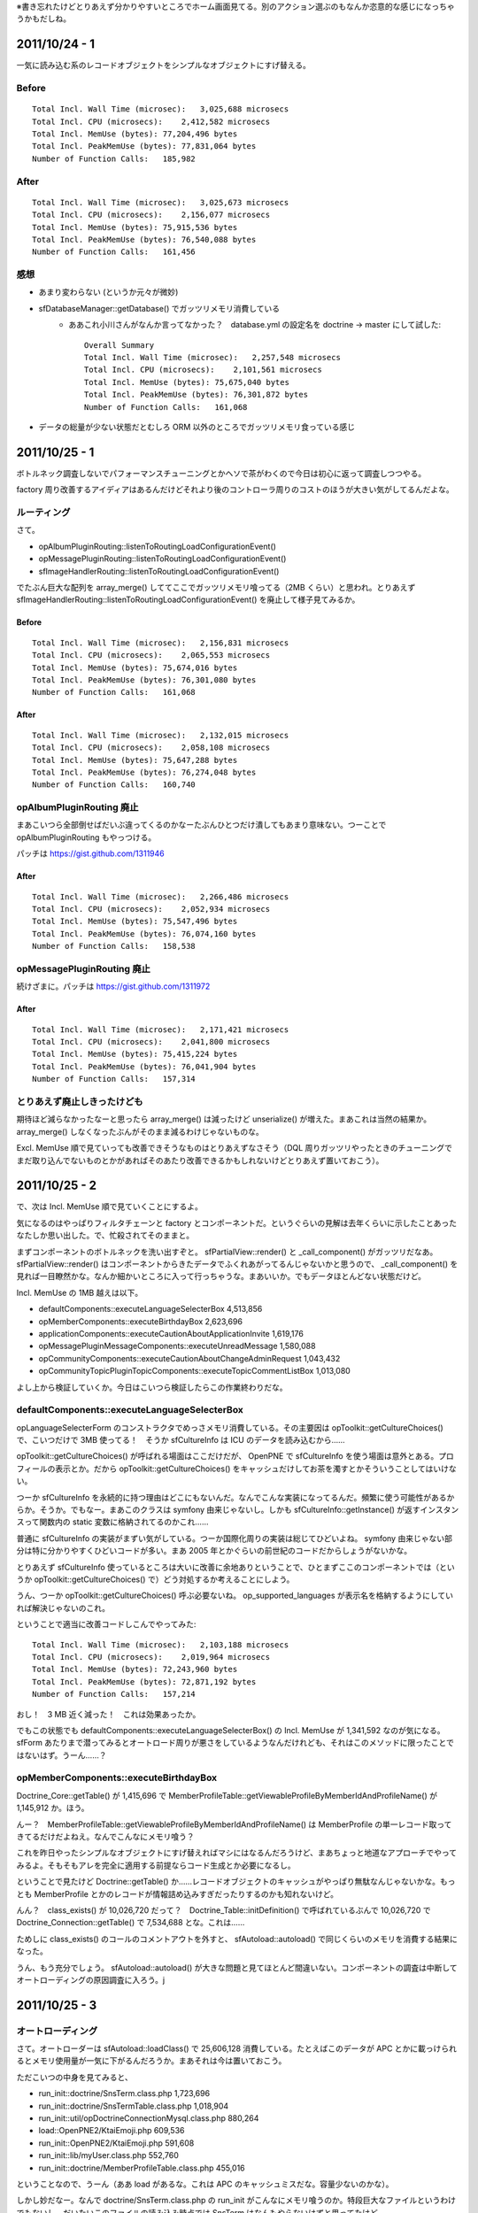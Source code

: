 ※書き忘れたけどとりあえず分かりやすいところでホーム画面見てる。別のアクション選ぶのもなんか恣意的な感じになっちゃうかもだしね。

2011/10/24 - 1
==============

一気に読み込む系のレコードオブジェクトをシンプルなオブジェクトにすげ替える。

Before
------

::

    Total Incl. Wall Time (microsec):   3,025,688 microsecs
    Total Incl. CPU (microsecs):    2,412,582 microsecs
    Total Incl. MemUse (bytes): 77,204,496 bytes
    Total Incl. PeakMemUse (bytes): 77,831,064 bytes
    Number of Function Calls:   185,982

After
-----

::

    Total Incl. Wall Time (microsec):   3,025,673 microsecs
    Total Incl. CPU (microsecs):    2,156,077 microsecs
    Total Incl. MemUse (bytes): 75,915,536 bytes
    Total Incl. PeakMemUse (bytes): 76,540,088 bytes
    Number of Function Calls:   161,456

感想
----

* あまり変わらない (というか元々が微妙)
* sfDatabaseManager::getDatabase() でガッツリメモリ消費している
    * ああこれ小川さんがなんか言ってなかった？　database.yml の設定名を doctrine -> master にして試した::

        Overall Summary
        Total Incl. Wall Time (microsec):   2,257,548 microsecs
        Total Incl. CPU (microsecs):    2,101,561 microsecs
        Total Incl. MemUse (bytes): 75,675,040 bytes
        Total Incl. PeakMemUse (bytes): 76,301,872 bytes
        Number of Function Calls:   161,068

* データの総量が少ない状態だとむしろ ORM 以外のところでガッツリメモリ食っている感じ


2011/10/25 - 1
==============

ボトルネック調査しないでパフォーマンスチューニングとかヘソで茶がわくので今日は初心に返って調査しつつやる。

factory 周り改善するアイディアはあるんだけどそれより後のコントローラ周りのコストのほうが大きい気がしてるんだよな。

ルーティング
------------

さて。

* opAlbumPluginRouting::listenToRoutingLoadConfigurationEvent()
* opMessagePluginRouting::listenToRoutingLoadConfigurationEvent()
* sfImageHandlerRouting::listenToRoutingLoadConfigurationEvent()

でたぶん巨大な配列を array_merge() しててここでガッツリメモリ喰ってる（2MB くらい）と思われ。とりあえず sfImageHandlerRouting::listenToRoutingLoadConfigurationEvent() を廃止して様子見てみるか。

Before
``````

::

    Total Incl. Wall Time (microsec):   2,156,831 microsecs
    Total Incl. CPU (microsecs):    2,065,553 microsecs
    Total Incl. MemUse (bytes): 75,674,016 bytes
    Total Incl. PeakMemUse (bytes): 76,301,080 bytes
    Number of Function Calls:   161,068

After
`````

::

    Total Incl. Wall Time (microsec):   2,132,015 microsecs
    Total Incl. CPU (microsecs):    2,058,108 microsecs
    Total Incl. MemUse (bytes): 75,647,288 bytes
    Total Incl. PeakMemUse (bytes): 76,274,048 bytes
    Number of Function Calls:   160,740

opAlbumPluginRouting 廃止
-------------------------

まあこいつら全部倒せばだいぶ違ってくるのかなーたぶんひとつだけ潰してもあまり意味ない。つーことで opAlbumPluginRouting もやっつける。

パッチは https://gist.github.com/1311946

After
`````

::

    Total Incl. Wall Time (microsec):   2,266,486 microsecs
    Total Incl. CPU (microsecs):    2,052,934 microsecs
    Total Incl. MemUse (bytes): 75,547,496 bytes
    Total Incl. PeakMemUse (bytes): 76,074,160 bytes
    Number of Function Calls:   158,538

opMessagePluginRouting 廃止
---------------------------

続けざまに。パッチは https://gist.github.com/1311972

After
`````

::

    Total Incl. Wall Time (microsec):   2,171,421 microsecs
    Total Incl. CPU (microsecs):    2,041,800 microsecs
    Total Incl. MemUse (bytes): 75,415,224 bytes
    Total Incl. PeakMemUse (bytes): 76,041,904 bytes
    Number of Function Calls:   157,314

とりあえず廃止しきったけども
----------------------------

期待ほど減らなかったなーと思ったら array_merge() は減ったけど unserialize() が増えた。まあこれは当然の結果か。 array_merge() しなくなったぶんがそのまま減るわけじゃないものな。

Excl. MemUse 順で見ていっても改善できそうなものはとりあえずなさそう（DQL 周りガッツリやったときのチューニングでまだ取り込んでないものとかがあればそのあたり改善できるかもしれないけどとりあえず置いておこう）。

2011/10/25 - 2
==============

で、次は Incl. MemUse 順で見ていくことにするよ。

気になるのはやっぱりフィルタチェーンと factory とコンポーネントだ。というぐらいの見解は去年くらいに示したことあったなたしか思い出した。で、忙殺されてそのままと。

まずコンポーネントのボトルネックを洗い出すぞと。 sfPartialView::render() と _call_component() がガッツリだなあ。 sfPartialView::render() はコンポーネントからきたデータでふくれあがってるんじゃないかと思うので、 _call_component() を見れば一目瞭然かな。なんか細かいところに入って行っちゃうな。まあいいか。でもデータほとんどない状態だけど。

Incl. MemUse の 1MB 越えは以下。

* defaultComponents::executeLanguageSelecterBox 4,513,856
* opMemberComponents::executeBirthdayBox 2,623,696
* applicationComponents::executeCautionAboutApplicationInvite 1,619,176
* opMessagePluginMessageComponents::executeUnreadMessage 1,580,088
* opCommunityComponents::executeCautionAboutChangeAdminRequest 1,043,432
* opCommunityTopicPluginTopicComponents::executeTopicCommentListBox 1,013,080

よし上から検証していくか。今日はこいつら検証したらこの作業終わりだな。

defaultComponents::executeLanguageSelecterBox
---------------------------------------------

opLanguageSelecterForm のコンストラクタでめっさメモリ消費している。その主要因は opToolkit::getCultureChoices() で、こいつだけで 3MB 使ってる！　そうか sfCultureInfo は ICU のデータを読み込むから……

opToolkit::getCultureChoices() が呼ばれる場面はここだけだが、 OpenPNE で sfCultureInfo を使う場面は意外とある。プロフィールの表示とか。だから opToolkit::getCultureChoices() をキャッシュだけしてお茶を濁すとかそういうことしてはいけない。

つーか sfCultureInfo を永続的に持つ理由はどこにもないんだ。なんでこんな実装になってるんだ。頻繁に使う可能性があるからか。そうか。でもなー。まあこのクラスは symfony 由来じゃないし。しかも sfCultureInfo::getInstance() が返すインスタンスって関数内の static 変数に格納されてるのかこれ……

普通に sfCultureInfo の実装がまずい気がしている。つーか国際化周りの実装は総じてひどいよね。 symfony 由来じゃない部分は特に分かりやすくひどいコードが多い。まあ 2005 年とかぐらいの前世紀のコードだからしょうがないかな。

とりあえず sfCultureInfo 使っているところは大いに改善に余地ありということで、ひとまずここのコンポーネントでは（というか opToolkit::getCultureChoices() で）どう対処するか考えることにしよう。

うん、つーか opToolkit::getCultureChoices() 呼ぶ必要ないね。 op_supported_languages が表示名を格納するようにしていれば解決じゃないのこれ。

ということで適当に改善コードしこんでやってみた::

    Total Incl. Wall Time (microsec):   2,103,188 microsecs
    Total Incl. CPU (microsecs):    2,019,964 microsecs
    Total Incl. MemUse (bytes): 72,243,960 bytes
    Total Incl. PeakMemUse (bytes): 72,871,192 bytes
    Number of Function Calls:   157,214

おし！　3 MB 近く減った！　これは効果あったか。

でもこの状態でも defaultComponents::executeLanguageSelecterBox() の Incl. MemUse が 1,341,592 なのが気になる。 sfForm あたりまで潜ってみるとオートロード周りが悪さをしているようなんだけれども、それはこのメソッドに限ったことではないはず。うーん……？

opMemberComponents::executeBirthdayBox
--------------------------------------

Doctrine_Core::getTable() が 1,415,696 で MemberProfileTable::getViewableProfileByMemberIdAndProfileName() が 1,145,912 か。ほう。

んー？　MemberProfileTable::getViewableProfileByMemberIdAndProfileName() は MemberProfile の単一レコード取ってきてるだけだよねえ。なんでこんなにメモリ喰う？

これを昨日やったシンプルなオブジェクトにすげ替えればマシにはなるんだろうけど、まあちょっと地道なアプローチでやってみるよ。そもそもアレを完全に適用する前提ならコード生成とか必要になるし。

ということで見たけど Doctrine::getTable() か……レコードオブジェクトのキャッシュがやっぱり無駄なんじゃないかな。もっとも MemberProfile とかのレコードが情報詰め込みすぎだったりするのかも知れないけど。

んん？　class_exists() が 10,026,720 だって？　Doctrine_Table::initDefinition() で呼ばれているぶんで 10,026,720 で Doctrine_Connection::getTable() で 7,534,688 とな。これは……

ためしに class_exists() のコールのコメントアウトを外すと、 sfAutoload::autoload() で同じくらいのメモリを消費する結果になった。

うん、もう充分でしょう。 sfAutoload::autoload() が大きな問題と見てほとんど間違いない。コンポーネントの調査は中断してオートローディングの原因調査に入ろう。j

2011/10/25 - 3
==============

オートローディング
------------------

さて。オートローダーは sfAutoload::loadClass() で 25,606,128 消費している。たとえばこのデータが APC とかに載っけられるとメモリ使用量が一気に下がるんだろうか。まあそれは今は置いておこう。

ただこいつの中身を見てみると、

* run_init::doctrine/SnsTerm.class.php 1,723,696
* run_init::doctrine/SnsTermTable.class.php 1,018,904
* run_init::util/opDoctrineConnectionMysql.class.php 880,264
* load::OpenPNE2/KtaiEmoji.php 609,536
* run_init::OpenPNE2/KtaiEmoji.php 591,608
* run_init::lib/myUser.class.php 552,760
* run_init::doctrine/MemberProfileTable.class.php 455,016

ということなので、うーん（ああ load があるな。これは APC のキャッシュミスだな。容量少ないのかな）。

しかし妙だなー。なんで doctrine/SnsTerm.class.php の run_init がこんなにメモリ喰うのか。特段巨大なファイルというわけでもないし、だいたいこのファイルの読み込み時点では SnsTerm はなんもやらないはずと思ってたけど。

ためしに SnsTerm.class.php のクラスの実装を空に（ただ BaseSnsTerm を継承するだけに）にしてみてもなんもかわらない。どういうことなんだこれは。

おっと sfAutoload::loadClass@1 は run_init::base/BaseSnsTerm.class.php に 1,606,600 かかってるな。さらに run_init::util/opDoctrineRecord.class.php に 1,421,752 かかり、 run_init::record/sfDoctrineRecord.class.php に 1,239,576 かかり……おっと Doctrine_Core::autoload に行き着くとは。このメソッドで Doctrine 関連の数々のファイルを一気にロードしている。そうか SnsTerm はリクエスト後初めて読み込まれるモデルファイルなんだな。

load が多く出ているから APC がキャッシュし切れていないのも原因の一つかー。ちょっと容量引き上げてリトライしますわ。

APC の設定値変更後
------------------

apc.shm_size をデフォルトの 32M から 128M に引き上げた。これで計測してみる::


    Total Incl. Wall Time (microsec):   1,799,921 microsecs
    Total Incl. CPU (microsecs):    1,727,108 microsecs
    Total Incl. MemUse (bytes): 42,782,800 bytes
    Total Incl. PeakMemUse (bytes): 42,907,152 bytes
    Number of Function Calls:   157,185

……あっちゃー。誠に申し訳ございませんでした……

でも sfAutoload::loadClass() は 14,740,584 とか消費してる。これをどう見るか。 load は確かにほとんど見当たらないが、 run_init で結構喰ってる。これはファイル数多いから仕方がないのか。

単純にファイル数を減らせばこれは改善するかな？　たとえば core_compile とかで。ちょっとやってみるか。まず Doctrine 関連だな。

Doctrine のコンパイル
---------------------

Doctrine がコンパイラを提供しているのはマニュアルに書いてあるとおりでまあ常識なんですが、たぶんこいつを使うのが一番簡単。 symfony のコンパイラ使うのもいいけどねー。

http://www.doctrine-project.org/projects/orm/1.2/docs/manual/improving-performance/en#compile

やってみたけどうえー 42M から 45M に増えた。あ、 DBMS 指定していないからか？

DBMS 指定したら 44M に。ちょっと待ってくださいよ−。

オートロード時の初期化コスト自体は減っているし、気持ち速くなったような気がしないでもないが……::

    Total Incl. Wall Time (microsec):   1,785,565 microsecs
    Total Incl. CPU (microsecs):    1,681,760 microsecs
    Total Incl. MemUse (bytes): 44,802,888 bytes
    Total Incl. PeakMemUse (bytes): 44,930,992 bytes
    Number of Function Calls:   155,626

sfAutoload::loadClass のメモリ消費は 13,395,864 になった。まあここで Doctrine 関連の数々のファイル読み込みをやらなくなったわけだから減って当然と。

ここで使わなかったクラスファイルを読み込むようになったから増えたってことだな。っておっと doctrine.compiled.php が APC に載ってない。増えるわけだ。ちなみに 4,327,960 とか消費してる。でかいなー

これどうすればいいの？　ウェブサーバ再起動すればいい？

再起動した。けどやっぱり doctrine.compiled.php が APC に載ってくれない。これは apc 確認用スクリプトの出番だな。どこにあったかな。

http://svn.php.net/viewvc/pecl/apc/trunk/apc.php?view=markup

ござった。システムキャッシュ見てみる。

> doctrine.compiled.php    1   14520656    2011/10/25 20:55:38 2011/10/25 20:47:51 2011/10/25 20:55:34

なんだよキャッシュしてるじゃーん。あれー？　アクセスのたびにヒット数も増えてるから読み込まれてるはず。よくわからんなー。

うーん今日はここまでかな……ちょっとこのあたりのことは後々調べることにして、いまは先に進もう。

次は以下をなんとかするところからはじめるってことで。

* sfContext::dispatch 21,558,488
* sfContext::createInstance 13,523,304
* sfProjectConfiguration::getApplicationConfiguration 9,220,680

2011/10/27 - 1
==============

まず小川さんからもらった変更を適用してやってみるかな。おおなんかルーティング周り似たような変更しているじゃない。

https://github.com/balibali/OpenPNE3/commit/242afba8475abf33572757c2b55597327704d97b

で、紹介されたのがこれ。ルーティングキャッシュからの unserialize のコストを下げると。これは期待できる。

小川前
------

::

    Total Incl. Wall Time (microsec):   1,800,108 microsecs
    Total Incl. CPU (microsecs):    1,691,822 microsecs
    Total Incl. MemUse (bytes): 44,804,632 bytes
    Total Incl. PeakMemUse (bytes): 44,932,688 bytes
    Number of Function Calls:   155,627

小川後
------

::

    Total Incl. Wall Time (microsec):   1,774,001 microsecs
    Total Incl. CPU (microsecs):    1,693,819 microsecs
    Total Incl. MemUse (bytes): 41,138,368 bytes
    Total Incl. PeakMemUse (bytes): 41,257,400 bytes
    Number of Function Calls:   157,191

おお 3MB 下がった（もっと下がるかなと思ったけどまあキャッシュのサイズ的にこんなものかな）

unserialize() のメモリ使用量は 7,304,248 Bytes から 3,222,376 Bytes まで下がった。コール回数は 409 回から 241 回まで減少し、そのうち 118 回は opLazyUnserializeRoutes::offsetGet() から呼ばれている。メモリ消費量は 2,879,984 Bytes だった。このあたりもう少しなんとかならないかなー。ちょっと詳しく見てみる。

2011/10/27 - 2
==============

opLazyUnserializeRoutes 読んだ。 unserialize() のコール機会自体を減らさないといけないということで理解。 sfPatternRouting::getRouteThatMatchesParameters() 内の foreach ループで多く呼ばれている。つまりルーティングルールの走査機会を減らすか速く終わるようにする必要がある。要するにデフォルトルールは悪だ。

……と思ったがホーム画面ではデフォルトルールは使ってないということが明らかになった。うーんそうか……

ということで反則っぽいかもしれないけど、つーかめっちゃ怖いけど、「明らかに違うルールは unserialize() せずに弾く」的なことをやってみることにした。とりあえず sfRoute の場合、最初に文字列比較を試してみる感じで::

    Total Incl. Wall Time (microsec):   1,751,201 microsecs
    Total Incl. CPU (microsecs):    1,683,343 microsecs
    Total Incl. MemUse (bytes): 39,084,712 bytes
    Total Incl. PeakMemUse (bytes): 39,203,880 bytes
    Number of Function Calls:   156,602

2MB 下がった。 ルーティング経由の unserialize() のコール回数は 25 回になった。メモリ使用量は 545,920 Bytes まで減った。

よく見てみると opSecurityUser::getMember() 経由の unserialize() がめっちゃ呼ばれているんだけどこれはなんだ。

2011/10/27 - 3
==============

opSecurityUser::getMember() が unserialize() しまくっているのは、 opSecurityUser のインスタンスが Member のインスタンス自身じゃなく、このインスタンスを serialize() した結果を毎回 unserialize() して返すようにしているからだった。これはいかがなものかと思うなー。循環参照とか警戒したのかなー？　opSecurityUser::getMember() の結果が変なデータをくっつけたまま使い続けられるのを避けたのかな−？　opSecurityUser は最後のほうまで生き残るから Member のインスタンスを持ち続けることは無駄だと思ったのかな−？

とりあえず一度取得した Member のインスタンスをそのまま返すようにした::

    Total Incl. Wall Time (microsec):   1,667,594 microsecs
    Total Incl. CPU (microsecs):    1,615,039 microsecs
    Total Incl. MemUse (bytes): 39,175,152 bytes
    Total Incl. PeakMemUse (bytes): 39,295,096 bytes
    Number of Function Calls:   149,520

そして Member のインスタンスの clone を返すようにもしてみた::

    Total Incl. Wall Time (microsec):   1,627,865 microsecs
    Total Incl. CPU (microsecs):    1,578,697 microsecs
    Total Incl. MemUse (bytes): 38,986,496 bytes
    Total Incl. PeakMemUse (bytes): 39,105,720 bytes
    Number of Function Calls:   149,520

おー。そうか、じゃあ unserialize() するようにした意図自体は正しかったわけだな。だが、その方法として unserialize() を選択したことが誤りだったと。

2011/10/31 - 1
==============

前回の恐ろしいやつにバグがあってキャッシュとかまっさらなときに動かなくなってたので直した。この状態での結果は以下::

    Total Incl. Wall Time (microsec):   2,223,929 microsecs
    Total Incl. CPU (microsecs):    1,634,598 microsecs
    Total Incl. MemUse (bytes): 40,804,208 bytes
    Total Incl. PeakMemUse (bytes): 40,922,728 bytes
    Number of Function Calls:   150,781

おかしいな増えてる。なんでだ。バグのせいということにしようか。まあ APC のキャッシュ具合とかにある程度左右されるのかもな。あまり気にしないでおく。とにかくこれが今日の基準ということで。

で、そういや opWebAPIPlugin 関連のルーティングルールが pc_frontend なのに大量に登録されているのが気になるので削ってみる::

    $ mv plugins/opWebAPIPlugin/config/ plugins/opWebAPIPlugin/apps/api

この結果は以下::

    Total Incl. Wall Time (microsec):   1,675,099 microsecs
    Total Incl. CPU (microsecs):    1,618,225 microsecs
    Total Incl. MemUse (bytes): 39,443,112 bytes
    Total Incl. PeakMemUse (bytes): 39,561,848 bytes
    Number of Function Calls:   148,778

2011/10/31 - 2
==============

さてコンポーネントなんとか軽くできないかなー。と思って調べたけれどもコンポーネントでメモリガッツリ食っているのは Doctrine のレコード取得周りっぽい。

いちいち多方面のレコードをキャッシュしているのが悪いのかなと思ってそのあたりいろいろいじったけれども予想に反して改善されない。主原因はレコードオブジェクトではないのかそれとも……

他で特にかかっているのは Doctrine のコンパイル済みクラスファイルのロードと、コンフィグハンドラの登録におけるオートローディングとコンパイル済み symfony クラスファイルのロードだった。うーんうーん……

2011/11/01 - 1
==============

詰まったので日を改めてみた。ついでに月も改まった。とりあえず直近の目標は、

* コンポーネント等で大量にメモリを消費している Doctrine のレコード取得周りの原因を探る
* オートローディング周りで大量にメモリを消費しているのでその原因を探る

といったところかなー。とりあえず前者は置いておいて後者を今日見てみることにする。

sfAutoload::loadClass() で 13,416,864 bytes も喰っているけれど、これは割とどうしようもないかも。 Doctrine のモデルクラスは定義が複雑なので、クラスの読み込みだけで相当なインパクトがある。で、ホーム画面は様々な種類のモデルファイルを読み込む必要があるから、必要なクラスファイルを読み込むだけで相当なダメージがある。これを解決するにはモデルの定義を限りなくシンプルにする（クラスファイルを読み込んでも大してパフォーマンスに影響が出ない程度のシンプルな定義にする）しかなく、たとえば Doctrine 2 のアプローチがかなり有効に効くはずと思う。

以前の「シンプルなオブジェクトにモデルをすげ替える」の効果が薄かったのは、 Doctrine_Table は指定されたレコードクラスのインスタンスを必要としてしまうから。 Gadget の例で行くと、シンプルなオブジェクトと比較したクラス読み込みにかかるコストの差は 178,680 - 1,120 = 177,560 bytes であり、レコードクラスのインスタンスをまったく読み込まない想定であればかなりパフォーマンスが減ることが期待できる。現状でも「シンプルなオブジェクトにモデルをすげ替える」を一部適用して 2MB ものメモリ使用量の増加が見られたため、あわせてレコードクラスのインスタンスを基本的に読み込まないようにコーディングできれば、大幅なパフォーマンスの改善が見込めるはず。本気でチャレンジしてみる？

さて、あとはコンパイル済みスクリプトの読み込みにも注目したい。以下の二点がポイントになると思う。

1. コンパイルすべきファイルが他にないかどうか？
2. 無駄なスクリプトの読み込みが発生していないかどうか？

まず一点目について検討したい。これを検討するには sfAutoload::loadClass() のコストを見るのが一番いいように思える。

sfAutoload::loadClass() が読み込むクラスファイルのうち、 Doctrine のレコードクラスおよびテーブルクラスを除外すると、以下のようなクラスファイルが読みこまれているのがわかる。

* load::util/opDoctrineQuery.class.php 107,448
* load::request/opWebRequest.class.php 67,704
* load::config/sfOpenPNEApplicationConfiguration.class.php 51,472
* load::database/sfDoctrineDatabase.class.php 43,136
* load::action/opMemberAction.class.php 40,632
* load::behavior/opCommunityTopicPluginImagesRecordGenerator.class.php 36,800
* load::routing/opDynamicAclRoute.class.php 35,360
* load::view/opView.class.php 33,776
* load::response/opWebResponse.class.php 32,632
* load::behavior/opCommunityTopicPluginImagesBehavior.class.php 31,808
* load::routing/opLazyUnserializeRoute.class.php 31,752
* load::behavior/opActivateBehavior.class.php 31,328
* load::lib/opMessagePluginObserver.class.php 29,752
* load::behavior/opActivityCascadingBehavior.class.php 28,544
* load::i18n/opI18N.class.php 26,656
* load::util/opDoctrineConnectionMysql.class.php 23,128
* load::routing/opPatternRouting.class.php 23,024
* load::lib/opAuthAdapterOpenID.class.php 20,224
* load::action/opDiaryPluginDiaryComponents.class.php 19,624

OpenPNE はほとんどのリクエストでデータベースを使用するため、たとえば opDoctrineQuery や sfDoctrineDatabase は常に読み込んでしまってもいいように思える。また、 opWebRequest, opView, opWebRequest, opI18N もタスクでない限りは使用するため、これらも常に読み込んで構わない。これらのクラスを core_compile の対象にし、どの程度パフォーマンスが改善しうるか観察してみることにする。

おっと、 opDoctrineQuery と opWebRequest でエラーになったのでこいつらはとりあえず対象から外すことにする。

これで計測すると、 Total Incl. MemUse (bytes): 39,441,376 bytes -> 39,420,616 bytes というなんとも雀の涙程度だが改善された。毎回読み込まれるファイルなのであれば、 core_compile の対象にすればするほど効果があると思うので、もうちょっと追加できるファイルがないか考えてみたい。

2011/11/01 - 2
==============

次に検討するべきは

> 2. 無駄なスクリプトの読み込みが発生していないかどうか？

これ。

まず core_compile の中身から点検する::

    $ grep "^\(abstract \|\)class" cache/_www/pc_frontend/prod/config/config_core_compile.yml.php
    class sfAutoload
    abstract class sfComponent
    abstract class sfAction extends sfComponent
    abstract class sfActions extends sfAction
    class sfActionStack
    class sfActionStackEntry
    abstract class sfController
    class sfDatabaseManager
    abstract class sfFilter
    class sfExecutionFilter extends sfFilter
    class sfRenderingFilter extends sfFilter
    class sfFilterChain
    abstract class sfLogger
    class sfNoLogger extends sfLogger
    abstract class sfRequest implements ArrayAccess
    abstract class sfResponse implements Serializable
    abstract class sfRouting
    abstract class sfStorage
    class sfUser implements ArrayAccess
    class sfNamespacedParameterHolder extends sfParameterHolder
    abstract class sfView
    class sfViewParameterHolder extends sfParameterHolder
    abstract class sfWebController extends sfController
    class sfFrontWebController extends sfWebController
    class sfWebRequest extends sfRequest
    class sfPatternRouting extends sfRouting
    class sfWebResponse extends sfResponse
    class sfSessionStorage extends sfStorage
    class sfPHPView extends sfView
    class sfOutputEscaperSafe extends ArrayIterator
    class sfDoctrineDatabase extends sfDatabase
    class opView extends sfPHPView
    class opWebRequest extends sfWebRequest
    class opI18N extends sfI18N

おっと、これは逆に少なすぎないか？　symfony のすべてのプロジェクトで使われるファイルっていうとこんなものか。これは OpenPNE における各クラスの使用状況にあわせてもっと改善できると思う。無駄なファイルは特に見当たらなかった。

次に Doctrine_Compiler の実装を見てみる。

ってうおおおおおおおおおいおいおいおいおいちょっと待てちょっと待て、 Doctrine の全ファイル読み込んでるのかこれ。いやいやいやいやそれはダメだわ。

これは……自分でよく使う Doctrine のクラスファイル群を列挙して core_compile.yml で定義するようにした方がいいな。

Doctrine 以外のファイルも含めて、どのクラスファイルがよく読み込まれうるかの統計を取りたい。どうすればいいのかな。リクエスト終了時に定義済みクラスの一覧を書き出せばいいんだろうか？　やってみるか。

ということでそのリクエストにおける定義済みクラスの一覧を /tmp/kani.classes に出力するようにして、 50 リクエストほど適当にブラウジングして、 cat /tmp/kani.classes | sort | uniq -c | sort -n -r して出現回数を調べてみた（Doctrine のコンパイル済みファイルは読み込まないようにした）。結果は DEFINED_CLASSES_COUNT.201101 に置いておく。

これを基に core_compile.yml の中身を決めていきたいところだが、とりあえず所感としては、

* なんか OpenID 系（Yadis も）のライブラリが毎回読み込まれているがこれは無駄じゃないか
* OpenPNE_KtaiEmoji 系のライブラリが毎回読み込まれているがこれは無駄じゃないか。しかもこのライブラリはサイズがデカイ
* Net_UserAgent_Mobile を pc_frontend で読み込む意味はないんじゃないか
* Net_IPv4 を pc_frontend で読み込む意味はないんじゃないか
* 使用していない Swift 系のライブラリが読み込まれているのは無駄
* PEAR を毎回読み込んでいるが、本当に必要なのかどうか疑わしい

というところがあるので、ちょっとまずこのあたりの見直しをやっていきたいところ。

2011/11/02 - 1
==============

つーわけで無駄なスクリプト読み込みの削減をやっていきますよと。

まず OpenID だな。見てみると opApplicationConfiguration::registerJanRainOpenID() でこの辺のライブラリを強制的に読み込んでいるっぽかった。へ？　なんで？　必要なときに読み込めばいいじゃない。ああしかもこいつらオートロードの対象に入ってるじゃん。じゃあここでの読み込みはまったく無駄だよ。（オートロードの対象から外すかどうかはひとまず置いておく。このあたりも segfault あたりで一悶着ありそうな）

で、 opApplicationConfiguration::registerJanRainOpenID() でスクリプト読み込みをおこなわないようにした状態で計測。まずは改善前::

    Total Incl. Wall Time (microsec):   1,753,644 microsecs
    Total Incl. CPU (microsecs):    1,642,585 microsecs
    Total Incl. MemUse (bytes): 39,693,648 bytes
    Total Incl. PeakMemUse (bytes): 39,812,416 bytes
    Number of Function Calls:   148,627

改善後::

    Total Incl. Wall Time (microsec):   1,693,539 microsecs
    Total Incl. CPU (microsecs):    1,609,223 microsecs
    Total Incl. MemUse (bytes): 39,409,872 bytes
    Total Incl. PeakMemUse (bytes): 39,528,728 bytes
    Number of Function Calls:   148,627

あらら思ったより改善しなかったな……と思いきや、まだ OpenID 関連のライブラリが読み込まれていたどうも opAuthOpenIDPlugin の初期化処理時点で読み込んでいるらしい。むーんこれは……

と思って opAuthAdapterOpenID::configure() を確認してみたら、ここでも必要なライブラリの require をやっているっぽかった。えー？　この require もいらないよもう。つーことで以下のパッチで解決::

    diff --git a/lib/opAuthAdapterOpenID.class.php b/lib/opAuthAdapterOpenID.class.php
    index 52a943d..a0ad177 100644
    --- a/lib/opAuthAdapterOpenID.class.php
    +++ b/lib/opAuthAdapterOpenID.class.php
    @@ -25,9 +25,6 @@ class opAuthAdapterOpenID extends opAuthAdapter
       public function configure()
       {
         sfOpenPNEApplicationConfiguration::registerJanRainOpenID();
    -
    -    require_once 'Auth/OpenID/SReg.php';
    -    require_once 'Auth/OpenID/AX.php';
       }
     
       public function getConsumer()

で、計測::

    Total Incl. Wall Time (microsec):   2,005,302 microsecs
    Total Incl. CPU (microsecs):    1,607,431 microsecs
    Total Incl. MemUse (bytes): 38,889,792 bytes
    Total Incl. PeakMemUse (bytes): 39,008,312 bytes
    Number of Function Calls:   148,488

おおさっきのとあわせるとかなりマシになったか。 OpenID や Yadis 関連のライブラリが読み込まれることもない。よしよし。

2011/11/02 - 2
==============

かなり機嫌よくなってきた。次は OpenPNE_KtaiEmoji だ。こいつを必要ないときには読み込まないようにすることはできないか。少なくとも各キャリア向けのファイルを読み込まないようにすることはできないか。

どうも opEmojiFilter で OpenPNE_KtaiEmoji::convertEmoji() がロードされるっぽい。で、 opEmojiFilter は毎回読み込まれると。別にここは特に間違っちゃいない。しかし変換対象となる文字がないにもかかわらずあのような巨大なファイルが読み込まれるのは問題。

うわ、というか OpenPNE_KtaiEmoji そのものがデカイ。ちょっと勘弁してよー。このコードはないわ。

とりあえずの方針としては以下。丸ごとコードを書き換えたいところだが俺はそういう愚かなことをしない主義だ (Joel on Software - Things You Should Never Do, Part I : http://www.joelonsoftware.com/articles/fog0000000069.html を金科玉条にしている。で OpenPNE3 のときに甘言にのせられてこれを破ってひどい目に遭ったと)。

1. OpenPNE_KtaiEmoji で持っている変換リストを外に出す
2. 変換リストを OpenPNE_KtaiEmoji のコンストラクタ時点で構築しない。なぜなら OpenPNE_KtaiEmoji はシングルトンで、しかも OpenPNE_KtaiEmoji::getInstance() の static 変数にインスタンスが格納されるため、リクエストの終わりまでこの巨大なリストを保持したままインスタンスが残り続けると思われ
3. キャリアごとの変換リストを持つスクリプトはそれが必要になるまで読み込まない

ということでまず 1 個目と 2 個目からやっていく::

    Total Incl. Wall Time (microsec):   1,959,579 microsecs
    Total Incl. CPU (microsecs):    1,579,470 microsecs
    Total Incl. MemUse (bytes): 38,889,792 bytes
    Total Incl. PeakMemUse (bytes): 39,008,312 bytes
    Number of Function Calls:   148,488

なんか CPU 時間は改善したけどメモリ周りは特に変化無し。まったく変化ないっていうのもおかしな話だな。リストの読み込みはまだ発生しているのかな。とりあえず先に進む。

ってあれ、 lib/vendor/OpenPNE2 ってオートロードの対象に入ってるよね？　じゃあ OpenPNE_KtaiEmoji の読み込み時点でキャリア向けライブラリインクルードする必要ないじゃん。なんだよ。

つーことでライブラリの読み込みを取り除いて計測::

    Total Incl. Wall Time (microsec):   1,995,318 microsecs
    Total Incl. CPU (microsecs):    1,601,641 microsecs
    Total Incl. MemUse (bytes): 38,846,240 bytes
    Total Incl. PeakMemUse (bytes): 38,972,272 bytes
    Number of Function Calls:   148,478

おっと予想に反してそんなに減ってない。特に不要なファイルが読み込まれた形跡もない。うーんそんなもんか。

2011/11/02 - 3
==============

次は Net_UserAgent_Mobile と Net_IPv4 を見てみる。おっとどっちも opEmojiFilter で opWebRequest::isMobile() するときに読み込まれているぞ。

opWebRequest::isMobile() がこれらのライブラリを使うのは間違いではないけれど、 opEmojiFilter が opWebRequest::isMobile() 呼ぶのは間違いじゃね。 opEmojiFilter は現在のユーザエージェントがモバイルかどうかではなく、現在提供しているページがモバイルかどうかで判断するべき。

で、直してみた::

    Total Incl. Wall Time (microsec):   1,653,887 microsecs
    Total Incl. CPU (microsecs):    1,589,045 microsecs
    Total Incl. MemUse (bytes): 38,800,736 bytes
    Total Incl. PeakMemUse (bytes): 38,951,960 bytes
    Number of Function Calls:   148,395

うう……なんか地道だ。でもそんなもんだよねー。

と思ったら Net_UserAgent_Mobile はまだ読み込まれてらっしゃった。おっとしかも web/prof.php か。うーん……これはしょうがないかな。とりあえず諦めて次に行くか。

しかし Net_UserAgent_Mobile を読み込んでいる限り PEAR も読み込まれるので、うーんなんだかなあ。

2011/11/02 - 4
==============

そしていよいよ Swift だ。こいつをどうしてくれようか。こいつはデフォルトで sfFactoryConfigHandler によってはき出されるキャッシュファイルによって読み込まれるので、 sfFactoryConfigHandler の挙動を変更する必要がある。と一口に言っても、 Swift 周りだけを書き換えるようなシンプルな方法は存在しないので難しいところ。とりあえずコメントアウトだけして効果のほどを確認するか。

ということでキャッシュにある mailer 周りの記述をガッツリ削除してみた::

    Total Incl. Wall Time (microsec):   1,608,736 microsecs
    Total Incl. CPU (microsecs):    1,561,910 microsecs
    Total Incl. MemUse (bytes): 38,480,336 bytes
    Total Incl. PeakMemUse (bytes): 38,631,704 bytes
    Number of Function Calls:   147,980

おお少し減った。むーんこれはできれば採用したいなあ。 factory 周り改善できないかちょっと考えてみようか。

と思って sfContext とか一通り読んでるけど、まあ毎度思うことだけどこのあたりの実装はひどいですねええ。まあ元凶は Mojavi だけども。

で、割と打つ手なしっぽいんですよねこれ。 sfContext を書き換えれば別なんだけどさー。 sfFactoryConfigHandler を拡張して mailer を書き出さないようにしたっていいんだけど、じゃあ mailer が本当に必要になったときにどうするのかというのが残る。 mailer が必要になったとしても mailer を使わない限りパフォーマンスを劣化させない方法を選びたい。そのためには sfContext は邪魔だ。

とりあえずこれは保留ってことで…… Doctrine のコンパイル周りの見直しやります。

2011/11/02 - 5
==============

Doctrine のコンパイラは使わず、 OpenPNE が普通に使いそうな Doctrine のファイルのみを core_compile.yml に追加するようにしてみる。対象となるクラスは以下で割り出す::

    grep "50.*Doctrine" DEFINED_CLASSES_COUNT.201101

これで計測してみた::

    Total Incl. Wall Time (microsec):   1,629,906 microsecs
    Total Incl. CPU (microsecs):    1,576,954 microsecs
    Total Incl. MemUse (bytes): 35,600,744 bytes
    Total Incl. PeakMemUse (bytes): 35,752,352 bytes
    Number of Function Calls:   148,452

おおおおおおおおおおおガッツリ減った！　ガッツリ減ったでー！！！！　うおうういおふふぉうあうふぉうふぁおふおあ

この時点での core_compile.yml は 7.4KB ということで、まだまだ余裕で APC に載るファイルサイズ。うっほほいうっほいほほほ

2011/11/02 - 6
==============

今度は Doctrine 以外で core_compile.yml に入れるべきものを考えてみる。以下のコマンドで割り出す::

    grep -v "50.*Doctrine" DEFINED_CLASSES_COUNT.201101 | grep "^50"

この結果には、これまでの修正で読み込まなくなったファイルや、タイミング的に core_compile.yml で定義できないクラスファイルが含まれるので、それを除外していくことが必要。

あと明らかに言語切り替えガジェットの影響と思われるファイルも混じっている。これは外している SNS が多いと思われるので対象から除外する（今回の計測だけを考えれば除外しない方がいい結果が出るだろうけれども）。具体的にはフォームとバリデータを結果から除外する。

おっと sfYaml とか毎回読み込んでるぞ。これはおかしいな。調べたところ opPluginManager::getPluginActivationList() で使っているっぽい。これはあとで対処する。他の場所では sfYaml は使っていないだろうからこれは結果から除外する。

さらに計測してみた::

    Total Incl. Wall Time (microsec):   1,722,407 microsecs
    Total Incl. CPU (microsecs):    1,650,701 microsecs
    Total Incl. MemUse (bytes): 35,393,360 bytes
    Total Incl. PeakMemUse (bytes): 35,544,928 bytes
    Number of Function Calls:   148,048

むう……思ったより減らなかったな。というか Doctrine が効果的すぎたのか。

読み込んでいるファイル群を一通り眺めてみたけど、モデルファイル以外でこれ以上まとめられそうなのはあまりなさそうな。設定キャッシュ群はなんかもうちょっとまとめられそうな気がするけれども。

2011/11/02 - 7
==============

よし sfYaml が気になるのでこれもやろう。 opPluginManager::getPluginActivationList() がコールする opPluginManager::getPluginListForDatabase() を見てみる。

あーそうか、いろいろ準備が整う前に config/databases.yml を読みに行っているのか……。

このメソッドが何もせずに array() を返すように変更してみると Total Incl. MemUse (bytes) が 35,141,448 bytes になる。ちょっとの労力でこれが改善できるなら改善したいんだけれど、いろいろ考えることが多いなあ。下手にキャッシュとかしても効果的かどうかわからない。

とりあえずこれはこのままにしておくか。

2011/11/02 - 8
==============

結局、我慢できなくてレコードも core_compile に入れた::

    Total Incl. Wall Time (microsec):   1,607,451 microsecs
    Total Incl. CPU (microsecs):    1,569,958 microsecs
    Total Incl. MemUse (bytes): 35,304,784 bytes
    Total Incl. PeakMemUse (bytes): 35,456,248 bytes
    Number of Function Calls:   147,874

うーん微妙だ。 Doctrine_Table のセットアップ周りでコストになっているようなので、もしやと思ったんだけれども……

2011/11/07 - 1
==============

いまさらの話でアレなんですが、 Wall Time とか CPU Time とかがヤケに高い数字をたたき出しているのは、 XDebug 拡張を有効にしているからで、拡張を外すと 0.5 sec くらい縮まります。メモリ使用量も 1MB くらい下がります。

さて、いまのところ問題になっているのは Doctrine_Connection::getTable() で大量にメモリを喰うという問題なのですが、これにはいろいろな原因があって、

* このメソッドでコールする class_exists() で 3,256,768 Bytes のメモリを消費している
* このメソッドでコールする Doctrine_Table::__construct() がコールする、各レコードクラスの ::setUp() メソッドで計 2MB 程度のメモリを消費する
* このメソッドでコールする Doctrine_Table::__construct() がコールする Doctrine_Table::initDefinition() がコールする、各レコードクラスの ::setTableDefinition() メソッドで計 1MB 程度のメモリを消費する
* このメソッドでコールする Doctrine_Table::__construct() がコールする Doctrine_Table::initDefinition() がコールする class_exists() で 5,145,920 Bytes のメモリを消費している

というもの。

::setUp() なり ::setTableDefinition() をもうちょっとなんとかできないかなと思ったけれど、このあたりはちょっと手を加えにくいのと、個々のメモリ消費は目くじらたてるほど多いわけではない（一番高いもので 65,072 Bytes 程度）ので、とりあえず一旦置いておくことにした（でもなぜか毎回動的にテーブル名を構築しているところとかチビチビ改善していけば 1MB 弱くらいの改善はできそうな気はしたけど）。

で、 class_exists() だけれども、やっぱりこいつはオートローディングの仕業です。

まず、 Doctrine_Connection::getTable() における class_exists() は Doctrine_Core::getTable() の引数として与えられたテーブルクラスの存在確認というお仕事をされている。

このうち、最初に読み込まれるのは SnsTermTable なので、こいつのコストを見てみる……あ、これは core_compile の対象に入っているんだった。ということで、 core_compile の対象に入っていないもののなかで最初に読み込まれた ApplicationInviteTable を見てみることにする。

* (run_init::opOpenSocialPlugin/ApplicationInviteTable.class.php : 163,552 Bytes) + (load::opOpenSocialPlugin/ApplicationInviteTable.class.php : 3,576 Bytes)
* (run_init::doctrine/PluginApplicationInviteTable.class.php : 1,144 Bytes) + (load::doctrine/PluginApplicationInviteTable.class.php : 80,336 Bytes)

で、 PluginApplicationInviteTable は (core_compile によって読み込み済みの) Doctrine_Table を継承していますと。 PluginApplicationInviteTable.class.php の load + run_init で 81,480 Bytes かかっているということは、 ApplicationInviteTable のメモリ使用量のうちの 82,072 Bytes + 3,576 Bytes が、 ApplicationInviteTable の読み込みのみで消費したメモリということになるかな。

次に Doctrine_Table::initDefinition() でコールされる class_exists() はどうかなということで、今度は ApplicationInvite を見てみることにしますと。

* (run_init::opOpenSocialPlugin/ApplicationInvite.class.php : 279,336) + (load::opOpenSocialPlugin/ApplicationInvite.class.php : 3,096)
* (run_init::doctrine/PluginApplicationInvite.class.php : 185,504) + (load::doctrine/PluginApplicationInvite.class.php : 3,568)
* (run_init::base/BaseApplicationInvite.class.php : 1,128) + (load::base/BaseApplicationInvite.class.php : 88,224)

うーんさっきから気になっているんだけど、自動生成された基底クラスの load でメモリ使用量が跳ね上がってるのはなんなのかな。まあとりあえず置いておくけど。

せっかく自動生成するのだからもっとメモリに優しいコードを生成したりとか、間に挟んでいるクラスを取っ払ったりとかそういう発想になるかなーとかいろいろ考えてたけど妙案が思いつかない。

ここまで頭をひねっていて、そういえば初期化コストの改善といえば Gree Fast Processor があったじゃないか、と思うに至りましたよ。

Gree Fast Processor 導入
------------------------

つーことで、 http://labs.gree.jp/blog/2010/05/61/ のエントリを参考に、まずは Gree Fast Processor を導入してみる::

    $ wget http://labs.gree.jp/data/source/gree_fast_processor-0.0.1.tgz
    $ tar xf gree_fast_processor-0.0.1.tgz
    $ cd gree_fast_processor-0.0.1
    $ phpize; ./configure; make; sudo make install

おっと::

    /tmp/gree_fast_processor-0.0.1/php_gree_fast_processor.c:31:23: error: sys/epoll.h: No such file or directory

epoll とか OSX で使えないっつーの。

libevent 使って書き直してパッチとか置いておこうと思って、とりあえず epoll のインクルード外してなんとなくコンパイルしてみるかーとか思ったらコンパイル通ってしまったんですけど！::

    $ make test
    (snip)
    No tests were run.

そうですか！

とりあえず先に進むか……::

    $ mkdir -p ~/Sites/sf/op3-ebihara/lib/vendor/gree
    $ cp gree_fast_processor.php gree_fast_processor_listener.php ~/Sites/sf/op3-ebihara/lib/vendor/gree 

この状態で prof.php に Gree_Fast_Processor 用の記述を追加する。そして Gree_Fast_Processor::$ident_list にハンドラを追加するらしい::

    define('PATH_TO_OP3_LISTENER', dirname(__FILE__).'/../../util/gree_fast_processor_handler.php');

して、::

    var	$ident_list = array(
        // sample
        'op3_ebihara' => PATH_TO_OP3_LISTENER,
    );

した。

あとはリスナーを追加するというのでブログの情報の通りやってみた。

で、試したところ "Connection reset by peer" な Warning が gree_fast_processor.php on line 137 で出る。んーどっかで exit() とかしてるんかなあ。それとも単純に epoll 外しただけなのが悪いですか。

うーん、まあ、 Gree Fast Processor を導入して終わりっていうのはいろいろな意味で現実的じゃないし、とりあえず本格的に試すのはまたの機会ということで、ここはとりあえず諦めるか。

じゃあどうすればというのがやっぱり難しいな−。レコードクラスとかテーブルクラスとかをシンプルにしていく方法しか策はない気がするなあ。とりあえず明日に回す。成果出せなかったなー。

2011/11/08 - 1
==============

昨日帰り道で、「レコードクラスファイルとテーブルファイルをセットでモデル単位でコンパイルすればいいんじゃね？」という案が浮かんだのでやってみる。（こういうの帰り道で浮かぶのやめてほしい）

ということでやってみた。まずは Before::

    Total Incl. Wall Time (microsec):   1,691,133 microsecs
    Total Incl. CPU (microsecs):    1,618,762 microsecs
    Total Incl. MemUse (bytes): 35,309,968 bytes
    Total Incl. PeakMemUse (bytes): 35,461,440 bytes
    Number of Function Calls:   147,961

そして After::

    Total Incl. Wall Time (microsec):   1,641,909 microsecs
    Total Incl. CPU (microsecs):    1,596,500 microsecs
    Total Incl. MemUse (bytes): 35,043,608 bytes
    Total Incl. PeakMemUse (bytes): 35,195,112 bytes
    Number of Function Calls:   147,204

おお。

Doctrine_Core::getTable() にかかるメモリは 11,037,760 Bytes から 10,761,800 Bytes に減った。

コンパイル済みクラスファイルの run_init には、一番コストがかかったもので 421,776 Bytes 消費していた。うーんもうちょっとなんとかならないものかな。でもこれ以上減らすにはスクリプトの内容を変えるくらいのコンパイルをしないとダメな気がする。

2011/11/08 - 2
==============

そういや core_compile でモデルとか読み込んでいるのと、今回のコンパイルのやつはどちらか一方にしないとなにかとアレだなーとか思って、 core_compile のほうを外してみた::

    Total Incl. Wall Time (microsec):   1,654,670 microsecs
    Total Incl. CPU (microsecs):    1,598,515 microsecs
    Total Incl. MemUse (bytes): 34,921,000 bytes
    Total Incl. PeakMemUse (bytes): 35,072,456 bytes
    Number of Function Calls:   147,211

おお、さらに減った。こういうの大事だなー。

2011/11/08 - 3
==============

さて、未だテーブルの初期化コストが高い件についてですが、

* ベースのレコードクラスの setTableDefinition() は完全に不要
    * 静的な定義しかおこなわれないので Doctrine_Table の派生クラス側で静的に定義すればいいじゃない
    * ベースのクラス以外で動的に setTableDefinition() がおこなわれることは妨げない
    * まあ setTableDefinition() にかかるコストは 65,072 Bytes で、大して高いものではないのだが、ちりも積もると 1,037,696 Bytes になるので……
* 一方で、 setUp() をどうにかするのはちょっと難しいな
* setUp() をどうにかできないとすると、コンパイル時にベースクラスを取り除くっていうことがやりにくい

ということで、コンパイル時に setTableDefinition() が不要になるようにあらかじめテーブルクラスにプロパティを追加していこうという取り組み::

    Total Incl. Wall Time (microsec):   1,642,723 microsecs
    Total Incl. CPU (microsecs):    1,555,960 microsecs
    Total Incl. MemUse (bytes): 35,259,360 bytes
    Total Incl. PeakMemUse (bytes): 35,410,560 bytes
    Number of Function Calls:   144,287

あれ？　ちょっと前の結果と比べてみる。

あー……プロパティに書きだしたぶん、初期化コストが微増したわけだな（改善したファイルもあるけど）。すべて静的に定義するよりランタイムで定義した方がいいケースもあるのか、そりゃそうか。メソッドコールがないぶん若干速くはなっているけどそこは今回目指しているものじゃない。

じゃあ頑張ってベースクラスを取り除くってことをやってみるかなー。とりあえず無効化しているけどコンパイル結果ちょこちょこいじるやつはコミットしておく。

2011/11/09 - 1
==============

ちょっと視点を変えることにする。最初にやった、「シンプルなオブジェクトにすげ替える」案を真面目にやろう。

具体的には、「テーブルの初期化にはレコードクラスではなくシンプルなオブジェクトを使う」ようにし、「レコードクラスが初期化されるような事態は極力避ける」。レコードクラスが初期化されて以降なら、よほど大量のレコードを作らない限り、レコードクラスのインスタンスに費やすメモリはたいしたことがないはずなので、そういう場面では無理せずレコードクラスを使う。

で、この間追加したような「シンプルなオブジェクト」はいちいち用意していくのがウザいと思うので、その負担を減らす努力はやってみる。試しに opDoctrineSimpleRecord なるものを作って、そいつに Doctrine_Record_Abstract を継承させ、テーブル初期化に関する処理は今までと同じものを使うようにする。そして opDoctrineSimpleRecord を先の「シンプルなレコード」に継承させ、どれだけ初期化コストが増大するか。

まず現状の全体のコスト::

    Total Incl. Wall Time (microsec):   1,696,281 microsecs
    Total Incl. CPU (microsecs):    1,651,271 microsecs
    Total Incl. MemUse (bytes): 34,944,320 bytes
    Total Incl. PeakMemUse (bytes): 35,096,384 bytes
    Number of Function Calls:   147,211

各「シンプルなオブジェクト」の load コスト (アルファベット昇順)::

    Function Name                         Calls Calls%  IWallT IWall% EWallT EWall% ICPU ICpu% ECPU ECPU% IMemUse IMemUse% EMemUse EMemUse% IPeakMemUse IPeakMemUse% EPeakMemUse EPeakMemUse%
    load::mapper/GadgetMapper.class.php     1   0.0%    56     0.0%   56     0.0%   59   0.0%  59   0.0%  10,384  0.0%     10,384  0.0%     5,232       0.0%         5,232       0.0%
    load::mapper/MemberConfigMapper.php     1   0.0%    70     0.0%   70     0.0%   72   0.0%  72   0.0%  11,808  0.0%     11,808  0.0%     7,448       0.0%         7,448       0.0%
    load::mapper/SnsConfigMapper.class.php  1   0.0%    56     0.0%   56     0.0%   59   0.0%  59   0.0%  6,688   0.0%     6,688   0.0%     5,552       0.0%         5,552       0.0%
    load::mapper/SnsTermMapper.php          1   0.0%    104    0.0%   104    0.0%   107  0.0%  107  0.0%  11,384  0.0%     11,384  0.0%     6,472       0.0%         6,472       0.0%

各「シンプルなオブジェクト」の run_init コスト (アルファベット昇順)::

    Function Name                               Calls Calls%  IWallT IWall% EWallT EWall% ICPU ICpu% ECPU ECPU% IMemUse IMemUse% EMemUse EMemUse% IPeakMemUse IPeakMemUse% EPeakMemUse EPeakMemUse%
    run_init::mapper/GadgetMapper.class.php     1     0.0%    5      0.0%   5      0.0%   7    0.0%  7    0.0%  1,120   0.0%     1,120   0.0%     1,000       0.0%         1,000       0.0%
    run_init::mapper/MemberConfigMapper.php     1     0.0%    5      0.0%   5      0.0%   7    0.0%  7    0.0%  1,120   0.0%     1,120   0.0%     888         0.0%         888         0.0%
    run_init::mapper/SnsConfigMapper.class.php  1     0.0%    5      0.0%   5      0.0%   12   0.0%  12   0.0%  1,128   0.0%     1,128   0.0%     1,128       0.0%         1,128       0.0%
    run_init::mapper/SnsTermMapper.php          1     0.0%    7      0.0%   7      0.0%   15   0.0%  15   0.0%  1,120   0.0%     1,120   0.0%     920         0.0%         920         0.0%

で、これらの各クラスに opDoctrineSimpleRecord を継承させ、どの程度コストが増大するかを確認する::

    Overall Summary
    Total Incl. Wall Time (microsec):   1,789,501 microsecs
    Total Incl. CPU (microsecs):    1,616,544 microsecs
    Total Incl. MemUse (bytes): 35,110,432 bytes
    Total Incl. PeakMemUse (bytes): 35,261,792 bytes
    Number of Function Calls:   147,372

やや増えた。この増加分に APC のキャッシュミスの影響はないと思われ。

各「シンプルなオブジェクト」の load コスト (アルファベット昇順)::

    Function Name                         Calls Calls%  IWallT IWall% EWallT EWall% ICPU ICpu% ECPU ECPU% IMemUse IMemUse% EMemUse EMemUse% IPeakMemUse IPeakMemUse% EPeakMemUse EPeakMemUse%
    load::mapper/GadgetMapper.class.php     1   0.0%    74     0.0%   74     0.0%   76   0.0%  76   0.0%  31,248  0.1%     31,248  0.1%     25,408      0.1%         25,408      0.1%
    load::mapper/MemberConfigMapper.php     1   0.0%    102    0.0%   102    0.0%   104  0.0%  104  0.0%  32,672  0.1%     32,672  0.1%     26,928      0.1%         26,928      0.1%
    load::mapper/SnsConfigMapper.class.php  1   0.0%    38     0.0%   38     0.0%   40   0.0%  40   0.0%  6,688   0.0%     6,688   0.0%     5,552       0.0%         5,552       0.0%
    load::mapper/SnsTermMapper.php          1   0.0%    114    0.0%   114    0.0%   117  0.0%  117  0.0%  32,312  0.1%     32,312  0.1%     26,312      0.1%         26,312      0.1%

各「シンプルなオブジェクト」の run_init コスト (アルファベット昇順)::

    Function Name                               Calls Calls%  IWallT IWall% EWallT EWall% ICPU ICpu% ECPU ECPU% IMemUse IMemUse% EMemUse EMemUse% IPeakMemUse IPeakMemUse% EPeakMemUse EPeakMemUse%
    run_init::mapper/GadgetMapper.class.php     1     0.0%    5      0.0%   5      0.0%   6    0.0%  6    0.0%  1,120   0.0%     1,120   0.0%     1,000       0.0%         1,000       0.0%
    run_init::mapper/MemberConfigMapper.php     1     0.0%    5      0.0%   5      0.0%   8    0.0%  8    0.0%  1,120   0.0%     1,120   0.0%     888         0.0%         888         0.0%
    run_init::mapper/SnsConfigMapper.class.php  1     0.0%    224    0.0%   62     0.0%   226  0.0%  59   0.0%  57,224  0.2%     22,600  0.1%     53,592      0.2%         22,000      0.1%
    run_init::mapper/SnsTermMapper.php          1     0.0%    5      0.0%   5      0.0%   7    0.0%  7    0.0%  1,120   0.0%     1,120   0.0%     920         0.0%         920         0.0%

SnsConfigMapper の run_init コストが増大しているのはなぜだろう。 __call() があるからかな……

まあ、しかし、これくらいの増加量なら、レコードクラスをこの形式のクラスに置き換えても問題なさそうだな。問題になるのはレコードクラスとこの形式のクラスを併用するシチュエーション（初期化コストが両方のクラス分かかる）だけれども、トータルで見たらパフォーマンスは改善するはず。ここまで予測が立てば踏み切れるな。

ということで、

* テーブルの初期化コストがレコードクラスのせいで増大しているので、テーブルの初期化にレコードクラスを使わないよう書き換える
* 可能な限りレコードクラスにハイドレートするのではなく、今回のシンプルなレコードにハイドレートするように置き換える

という感じで改善していく。これが終わったらこの作業一段落つけるかな。

2011/11/09 - 2
==============

ということで、まず、「テーブルの初期化コストがレコードクラスのせいで増大しているので、テーブルの初期化にレコードクラスを使わないよう書き換える」をやった::

    Overall Summary
    Total Incl. Wall Time (microsec):   1,625,034 microsecs
    Total Incl. CPU (microsecs):    1,578,981 microsecs
    Total Incl. MemUse (bytes): 30,958,960 bytes
    Total Incl. PeakMemUse (bytes): 31,111,088 bytes
    Number of Function Calls:   146,127

おおおお！？

んーというかこれさー、やっぱりテーブルの初期化コストが大きく足引っ張ってたんだなー。正直これだけ改善するならレコードクラス置き換えとかやらなくてもテーブルクラス側の改善だけでなんとかなるのかもなあ。レコードクラス置き換えとかやると Doctrine のソースコードに手を加えざるを得ないし。

2011/11/09 - 3
==============

> 正直これだけ改善するならレコードクラス置き換えとかやらなくてもテーブルクラス側の改善だけでなんとかなるのかもなあ。

を試している。条件を満たすテーブルの場合はコンパイル用タスクにテーブルクラスをすげ替えて、そいつでテーブルの定義をやるように修正した。

テーブルの定義は opDoctrineDefinitionRecord を使っておこなう。先の opDoctrineSimpleRecord みたいに Doctrine_Record_Access を継承していて、こいつをテーブルクラスから呼ぶことでテーブルの定義をする。ただ、具体的な定義の内容はテーブルクラス側で持っていて、テーブルクラスが opDoctrineDefinitionRecord を使って自分自身のカラムの定義をおこなう（まあ言葉で説明すると訳が分からないので変更内容を見てください）。

Doctrine を書き換えるアプローチと違い、たぶんこれだけだと漏れがあると思うので、レコードクラスを初期化するやつが出てきてしまうかもしれない。理屈では先ほどの 30MB たたき出したときより大きくパフォーマンスが下回ることはないはずなので、しばらくはそういう対応し切れていないやつを潰していく作業になると思われ。

で、やってみた::

    Total Incl. Wall Time (microsec):   1,754,690 microsecs
    Total Incl. CPU (microsecs):    1,596,951 microsecs
    Total Incl. MemUse (bytes): 35,845,448 bytes
    Total Incl. PeakMemUse (bytes): 35,997,560 bytes
    Number of Function Calls:   148,182

で、下回った理由は予想通り「漏れ」が生じているっていう話なんだが、 30MB のときの opDoctrineConnectionMysql::getTable() が 7,835,472 Bytes かかっているのに対し、現時点での同メソッドは 8,651,768 Bytes とそれなりに切迫している。どうも原因はそれだけではないようだ……。

2011/11/09 - 4
==============

まず、「漏れ」は、 opAccessControlDoctrineTable で生じていた。 isCompile フラグを追加して opAccessControlDoctrineTable でも問題なく動くように修正::

    Overall Summary
    Total Incl. Wall Time (microsec):   1,628,219 microsecs
    Total Incl. CPU (microsecs):    1,588,238 microsecs
    Total Incl. MemUse (bytes): 35,456,384 bytes
    Total Incl. PeakMemUse (bytes): 35,608,240 bytes
    Number of Function Calls:   148,154

んー？　よくよく見てみると、 opDoctrineConnectionMysql::getTable() のメモリ使用量は 7,184,424 Bytes まで減っていて、このメソッドだけを見ると 30MB のときより改善されていることがわかる。やっぱり原因は別のところにあると。

2011/11/09 - 5
==============

SnsConfigTable::get() が 400,800 Bytes から 174,808 Bytes まで増加している。見てみると、 Doctrine_Table::getRecordInstance() のコストが 26,416 Bytes から 6,469,408 Bytes に上昇していた。 Doctrine_Record を必要とし、このタイミングで初期化をおこなったのだから上昇するのは当然なのだが、これは本当に必要な初期化なのか。

このメソッドは Doctrine_Query_Abstract::_preQuery() で 65 回、 Doctrine_Hydrator_Graph::hydrateResultSet() で 38 回コールされるが、 Doctrine_Query_Abstract での ::getRecordInstance() のコールは本当に必要なのだろうか。

見てみると、 preDql*() のコールバックメソッドをコールするためにレコードインスタンスを初期化していることがわかった。これをどうにか改善する必要がある。

それから、適切に getRecordInstance() が呼ばれたときのコストを下げる必要がある。いまは一時的にレコードクラスのコンパイルをやめているが、これを復活させる必要があるはず。

まず、 _preQuery() をどうにかする。 _getDqlCallbackComponents() がコールバックのないコンポーネントを返さなければいいように思う。この有無はコンパイル時に判明するはずなので、コンパイル時に前もって存在チェック用のフラグを仕込んでおけばよいのではないか。

で、どうにかした::

    Overall Summary
    Total Incl. Wall Time (microsec):   2,068,062 microsecs
    Total Incl. CPU (microsecs):    1,617,110 microsecs
    Total Incl. MemUse (bytes): 34,040,776 bytes
    Total Incl. PeakMemUse (bytes): 34,192,544 bytes
    Number of Function Calls:   147,163

とりあえず以前より悪くなったという状態は脱して正直ほっとしている。

Doctrine_Query_Abstract::_preQuery() のコストは 1,954,088 Bytes にまで下がった。この大半が Doctrine_Query_Abstract::_getDqlCallbackComponents() で、 1,971,592 Bytes も消費している。まあ、中で Doctrine_Query::getSqlQuery() してるからなんだけど、これは正直なんとかならんのか。とりあえず今回はスキップする。

残りの getRecordInstance() は Doctrine_Hydrator_Graph::hydrateResultSet() 経由で呼ばれているんだけれど、これもまだ適切とは言えないなあ。 Doctrine_Hydrator_RecordDriver で getRecordInstance() を呼ぶなら分かるんだけど、他のハイドレーション方法を選択しているのにレコードインスタンスの初期化をおこなうのはやっぱり無駄。なので、

* Doctrine_Hydrator_RecordDriver のときだけレコードインスタンスを初期化するようにする
* レコードインスタンスを初期化したときのコストをコンパイルで減らす

この二つをやれば 30MB とはいかないまでも 32MB は行くんじゃないかな。とりあえず今日はいい加減帰る。

2011/11/10 - 1
==============

あと 1 時間半で 32 MB 、できれば 30 MB まで持って行きたい。明日アグレッシブすぎるやつ慣らして 2MB くらい増えちゃうけどとりあえず完了くらいの勢いで。

ということで Doctrine_Hydrator_Graph::hydrateResultSet() 見たけど、 Doctrine_Hydrator_ArrayDriver と Doctrine_Hydrator_RecordDriver の時しか使わないのでこの初期化は妥当だと思う。 Doctrine_Hydrator_ArrayDriver はあんまり興味ないや（え、ダメ？）。

とりあえずホーム画面で (無駄に) HYDRATE_ARRAY してたのは opBlogPlugin なのでそれを潰した::

    diff --git a/lib/model/doctrine/PluginBlogRssCacheTable.class.php b/lib/model/doctrine/PluginBlogRssCacheTable.class.php
    index c76e0f0..5782c14 100644
    --- a/lib/model/doctrine/PluginBlogRssCacheTable.class.php
    +++ b/lib/model/doctrine/PluginBlogRssCacheTable.class.php
    @@ -87,15 +87,15 @@ class PluginBlogRssCacheTable extends Doctrine_Table
       public function getAccessBlockedFriendMemberIds($memberId)
       {
         $relationList = Doctrine::getTable('MemberRelationship')->createQuery()
    -      ->select('member_id_from AS id')
    +      ->select('member_id_from')
           ->where('member_id_to = ?', $memberId)
           ->andWhere('is_access_block = ?', true)
    -      ->execute(array(), Doctrine::HYDRATE_ARRAY);
    +      ->execute(array(), Doctrine::HYDRATE_NONE);
     
         $memberIds = array();
         foreach ($relationList as $relation)
         {
    -      $memberIds[] = $relation['id'];
    +      $memberIds[] = $relation[0];
         }
         return $memberIds;
       }

で、結果::

    Overall Summary
    Total Incl. Wall Time (microsec):   1,641,437 microsecs
    Total Incl. CPU (microsecs):    1,567,977 microsecs
    Total Incl. MemUse (bytes): 33,993,880 bytes
    Total Incl. PeakMemUse (bytes): 34,145,560 bytes
    Number of Function Calls:   145,906

まあこんなところだねー。

ということで、もう無駄にレコードインスタンス初期化してるところはないんじゃないかなあ。でも getRecordInstance() だけが初期化するとも限らないしなあ。

つーことで Doctrine_Record::__construct() をコールしているメソッドのリストを出した。

* Doctrine_Table::getRecord() : 599,312 Bytes
* Doctrine_Table::getRecordInstance() : 4,825,112 Bytes
* opMemberAction::preExecute() : 504,952 Bytes

はい疑ってすいませんでした！

つーことで、とりあえずレコードクラスのコンパイルを復活させるか……もうちょっとレコードクラスの無駄遣い減らせると思うのだけれど。

で、コンパイルを復活させた::

    Overall Summary
    Total Incl. Wall Time (microsec):   1,671,886 microsecs
    Total Incl. CPU (microsecs):    1,564,854 microsecs
    Total Incl. MemUse (bytes): 33,837,456 bytes
    Total Incl. PeakMemUse (bytes): 33,988,824 bytes
    Number of Function Calls:   145,620

あ、うん、改善したけど、うーんホントにこんなもんか？

2011/11/10 - 2
==============

現状の opDoctrineBaseCompiledTable::getRecordInstance() のコストは 4,648,440 Bytes で、まあ改善しているのは間違いない。

でも期待ほど改善しないのは読み込むファイル数がマシにはなったとはいえ、未だに多いからだよなー。これ以上の単位でファイルをコンパイルするわけにはいかないし、うーんどうしたものかな。

やっぱりレコードクラスの置き換え（というと実態より過激に聞こえるな、通常より軽いレコードオブジェクトへのハイドレーションの追加）とかいう茨の道に足を踏み入れざるを得ないかなーずかずかと。

そろそろ時間的にやばいのでこのあたりで止めておく。

2011/11/10 - 3
==============

さてさてさて。ちょっといろいろ入ったけど続きやります。

いま mapper とか訳の分からない場当たり的なハイドレーションをやっているのを廃止して、 opDoctrineSimpleRecord をベースにしたシンプルなオブジェクトを使う形式に置き換える。

opDoctrineSimpleRecord は ArrayObject しか継承しないのでいろいろ優しい。ただ DB から渡されたデータをプロパティに格納するだけで保存処理とかはこいつ自身ではやらないので、クラスが肥大化しない。ロジックを必要としないフィールドへのアクセスは、ゲッターを経由するのではなくプロパティもしくは配列形式のアクセスによる参照に置き換えてさえいれば、 Doctrine_Record からの移行コストも抑えられる。ハイドレーション方式を増やすだけなので、パフォーマンスが改善することよりも書き換えによるコストが気になるなら書き換えなくていいという選択もできてハッピー。ロジックが書きたい場合に対応するために、 Doctrine_Record の派生クラスを build-model が生成するのと同じ形で、 opDoctrineSimpleRecord の派生クラスを生成してそれを使うようにする。ロジックが重複する？　そんなもんは通常のプログラミング上のテクニックで回避してください（継承が使えないという縛りがあるからロジックの多くを委譲させることになるのか。まあそのあたりは後で考えましょう）

第一段階として、自動生成の話は置いておいて、とりあえず今「シンプルなレコードオブジェクト」とかいってなんとなく opDoctrineSimpleRecord を継承しているやつを手直ししつつ、 opDoctrineSimpleRecord の汎用性を高める作業をする。それが終わったら、置き換えられそうなものはどんどん置き換えていく。

つーことでいま opDoctrineSimpleRecord を継承しているやつが問題なく使えるようにする運動をやった::

    Total Incl. Wall Time (microsec):   1,666,898 microsecs
    Total Incl. CPU (microsecs):    1,560,431 microsecs
    Total Incl. MemUse (bytes): 33,742,136 bytes
    Total Incl. PeakMemUse (bytes): 33,896,984 bytes
    Number of Function Calls:   146,005

よかったーこれでコストがめっちゃ増えたらどうしようかと思った。

2011/11/10 - 4
==============

さて opDoctrineSimpleRecord への書き換えを一個やって終わりにしようかなーと思っていろいろ見ていると applicationComponents::executeCautionAboutApplicationInvite() でメモリ喰っていることがわかり、おおこれは置き換えやすそう！　と思ったら無駄に Doctrine_Collection::count() 呼んでましたという巻。まあ見つけてしまったからには改善します。以下のパッチを適用::

    diff --git a/apps/mobile_frontend/modules/application/actions/components.class.php b/apps/mobile_frontend/modules/application/actions/components.class.php
    index 9744e62..8aa3fc4 100644
    --- a/apps/mobile_frontend/modules/application/actions/components.class.php
    +++ b/apps/mobile_frontend/modules/application/actions/components.class.php
    @@ -24,6 +24,6 @@ class applicationComponents extends sfComponents
       */
       public function executeCautionAboutApplicationInvite(sfWebRequest $request)
       {
    -    $this->count = Doctrine::getTable('ApplicationInvite')->getInvitesByToMemberId(null, null, true)->count();
    +    $this->count = Doctrine::getTable('ApplicationInvite')->getInvitesByToMemberIdQuery(null, null, true)->count();
       }
     }
    diff --git a/apps/pc_frontend/modules/application/actions/components.class.php b/apps/pc_frontend/modules/application/actions/components.class.php
    index 1678bbb..f82027e 100644
    --- a/apps/pc_frontend/modules/application/actions/components.class.php
    +++ b/apps/pc_frontend/modules/application/actions/components.class.php
    @@ -127,6 +127,6 @@ class applicationComponents extends sfComponents
       */
       public function executeCautionAboutApplicationInvite(sfWebRequest $request)
       {
    -    $this->count = Doctrine::getTable('ApplicationInvite')->getInvitesByToMemberId(null, true)->count();
    +    $this->count = Doctrine::getTable('ApplicationInvite')->getInvitesByToMemberIdQuery(null, null, true)->count();
       }
     }
    diff --git a/lib/model/doctrine/PluginApplicationInviteTable.class.php b/lib/model/doctrine/PluginApplicationInviteTable.class.php
    index 0599a51..faec6af 100644
    --- a/lib/model/doctrine/PluginApplicationInviteTable.class.php
    +++ b/lib/model/doctrine/PluginApplicationInviteTable.class.php
    @@ -17,7 +17,7 @@
      */
     class PluginApplicationInviteTable extends Doctrine_Table
     {
    -  public function getInvitesByToMemberId($memberId = null, $isPc = null, $isMobile = null)
    +  public function getInvitesByToMemberIdQuery($memberId = null, $isPc = null, $isMobile = null)
       {
         if (null === $memberId)
         {
    @@ -42,7 +42,12 @@ class PluginApplicationInviteTable extends Doctrine_Table
           $query->andWhere('a.is_mobile = ?', $isMobile);
         }
     
    -    return $query->execute();
    +    return $query;
    +  }
    +
    +  public function getInvitesByToMemberId($memberId = null, $isPc = null, $isMobile = null)
    +  {
    +    return $this->getInvitesByToMemberIdQuery($memberId, $isPc, $isMobile)->execute();
       }
     
       public function inviteApplicationList(sfEvent $event)

これで、こうなる::

    Total Incl. Wall Time (microsec):   1,641,672 microsecs
    Total Incl. CPU (microsecs):    1,581,382 microsecs
    Total Incl. MemUse (bytes): 33,506,304 bytes
    Total Incl. PeakMemUse (bytes): 33,661,664 bytes
    Number of Function Calls:   147,500

あれ？　想像していたよりも減ってないな……と思って見てみると Doctrine_Query::count() で 842,904 Bytes とか喰っててげんなり。コールバックとかでレコードインスタンス呼び寄せてんのかなー。とりあえず後回し……

で、他に改善できそうなやつある？　ってことで opMemberComponents::executeBirthdayBox() に白羽の矢が立った。こいつは MemberProfile 呼んでて、ちょっと複雑だからやりたくなかったんだけど、ここでは単に isViewable() 呼びたいだけっぽいからうまくできそうな気がした。で、普通にロジックコピペして置き換えた::

    Total Incl. Wall Time (microsec):   1,670,080 microsecs
    Total Incl. CPU (microsecs):    1,558,141 microsecs
    Total Incl. MemUse (bytes): 32,814,200 bytes
    Total Incl. PeakMemUse (bytes): 32,969,096 bytes
    Number of Function Calls:   143,858

はいはいー。
